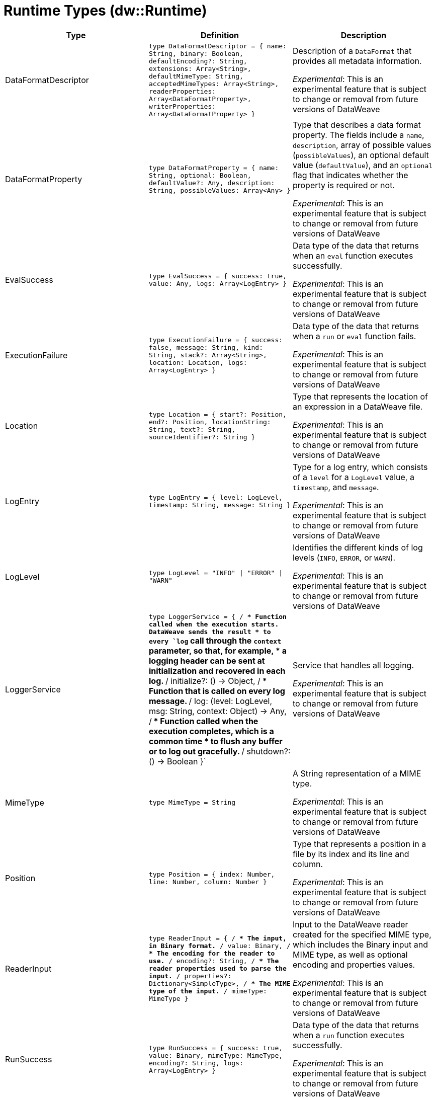 = Runtime Types (dw::Runtime)

|===
| Type | Definition | Description

| DataFormatDescriptor
| `type DataFormatDescriptor = { name: String, binary: Boolean, defaultEncoding?: String, extensions: Array<String&#62;, defaultMimeType: String, acceptedMimeTypes: Array<String&#62;, readerProperties: Array<DataFormatProperty&#62;, writerProperties: Array<DataFormatProperty&#62; }`
| Description of a `DataFormat` that provides all metadata information.

_Experimental_: This is an experimental feature that is subject to change or removal from future versions of DataWeave


| DataFormatProperty
| `type DataFormatProperty = { name: String, optional: Boolean, defaultValue?: Any, description: String, possibleValues: Array<Any&#62; }`
| Type that describes a data format property. The fields include a `name`,
`description`, array of possible values (`possibleValues`), an optional default
value (`defaultValue`), and  an `optional` flag that indicates whether the property 
is required or not.

_Experimental_: This is an experimental feature that is subject to change or removal from future versions of DataWeave


| EvalSuccess
| `type EvalSuccess = { success: true, value: Any, logs: Array<LogEntry&#62; }`
| Data type of the data that returns when an `eval` function executes successfully.

_Experimental_: This is an experimental feature that is subject to change or removal from future versions of DataWeave


| ExecutionFailure
| `type ExecutionFailure = { success: false, message: String, kind: String, stack?: Array<String&#62;, location: Location, logs: Array<LogEntry&#62; }`
| Data type of the data that returns when a `run` or `eval` function fails.

_Experimental_: This is an experimental feature that is subject to change or removal from future versions of DataWeave


| Location
| `type Location = { start?: Position, end?: Position, locationString: String, text?: String, sourceIdentifier?: String }`
| Type that represents the location of an expression in a DataWeave file.

_Experimental_: This is an experimental feature that is subject to change or removal from future versions of DataWeave


| LogEntry
| `type LogEntry = { level: LogLevel, timestamp: String, message: String }`
| Type for a log entry, which consists of a `level` for a `LogLevel` value,
a `timestamp`, and `message`.

_Experimental_: This is an experimental feature that is subject to change or removal from future versions of DataWeave


| LogLevel
| `type LogLevel = "INFO" &#124; "ERROR" &#124; "WARN"`
| Identifies the different kinds of log levels (`INFO`, `ERROR`, or `WARN`).

_Experimental_: This is an experimental feature that is subject to change or removal from future versions of DataWeave


| LoggerService
| `type LoggerService = { /**
* Function called when the execution starts. DataWeave sends the result
* to every `log` call through the `context` parameter, so that, for example,
* a logging header can be sent at initialization and recovered in each log.
**/
initialize?: &#40;&#41; &#45;&#62; Object, /**
* Function that is called on every log message.
**/
log: &#40;level: LogLevel, msg: String, context: Object&#41; &#45;&#62; Any, /**
* Function called when the execution completes, which is a common time
* to flush any buffer or to log out gracefully.
**/
shutdown?: &#40;&#41; &#45;&#62; Boolean }`
| Service that handles all logging.

_Experimental_: This is an experimental feature that is subject to change or removal from future versions of DataWeave


| MimeType
| `type MimeType = String`
| A String representation of a MIME type.

_Experimental_: This is an experimental feature that is subject to change or removal from future versions of DataWeave


| Position
| `type Position = { index: Number, line: Number, column: Number }`
| Type that represents a position in a file by its index and its line and column.

_Experimental_: This is an experimental feature that is subject to change or removal from future versions of DataWeave


| ReaderInput
| `type ReaderInput = { /**
* The input, in Binary format.
**/
value: Binary, /**
* The encoding for the reader to use.
**/
encoding?: String, /**
* The reader properties used to parse the input.
**/
properties?: Dictionary<SimpleType&#62;, /**
* The MIME type of the input.
**/
mimeType: MimeType }`
| Input to the DataWeave reader created for the specified MIME type, which includes 
the Binary input and MIME type, as well as optional encoding and properties values.

_Experimental_: This is an experimental feature that is subject to change or removal from future versions of DataWeave


| RunSuccess
| `type RunSuccess = { success: true, value: Binary, mimeType: MimeType, encoding?: String, logs: Array<LogEntry&#62; }`
| Data type of the data that returns when a `run` function executes successfully.

_Experimental_: This is an experimental feature that is subject to change or removal from future versions of DataWeave


| RuntimeExecutionConfiguration
| `type RuntimeExecutionConfiguration = { /**
* Maximum amount of time the DataWeave script takes before timing out.
**/
timeOut?: Number, /**
* Default output MIME type if not specified in the DataWeave script.
**/
outputMimeType?: MimeType, /**
* Writer properties to use with the specified the `outputMimeType` property.
**/
writerProperties?: Dictionary<SimpleType&#62;, /**
* Specifies the behavior that occurs when the execution fails:
* 
* * `HANDLE` &#40;default value&#41; returns `ExecutionFailure`.
* * `FAIL` propagates an exception.
**/
onException?: "HANDLE" &#124; "FAIL", /**
* Identifies the `SecurityManager` to use in this execution. This security manager
* is composed by the current `SecurityManager`.
**/
securityManager?: SecurityManager, /**
* The `LoggerService` to use in this execution.
**/
loggerService?: LoggerService, /**
* The maximum stack size.
**/
maxStackSize?: Number, /**
* Callback that is called when the watchdog was not able to stop the execution after a timeout.
*  Is useful for logging or reporting the problem.
* 
*  The callback is going to be called with :
*  * threadName: The Thread name that is hanged
*  * javaStackTrace: The javaStackTrace where it is hanged
*  * code: The DW Code that caused this being hanged
**/
onUnhandledTimeout?: &#40;threadName: String, javaStackTrace: String, code: String&#41; &#45;&#62; Any }`
| Configuration of the runtime execution that has advanced parameters.

_Experimental_: This is an experimental feature that is subject to change or removal from future versions of DataWeave


| SecurityManager
| `type SecurityManager = &#40;grant: String, args: Array<Any&#62;&#41; &#45;&#62; Boolean`
| Function that is called when a privilege must be granted to the current execution.

* `grant` is the name of the privilege, such as `Resource`.
* `args` provides a list of parameters that the function requesting the privilege calls.

_Experimental_: This is an experimental feature that is subject to change or removal from future versions of DataWeave


| TryResult
| `type TryResult = { success: Boolean, result?: T, error?: { kind: String, message: String, stack?: Array<String&#62;, /**
* Since 4.4.0. It is only available when stack is not present. It will contain the native java stacktrace.
**/
stackTrace?: String, location?: String } }`
| Object with a result or error message. If `success` is `false`, data type provides
the `error`. If `true`, the data type provides the `result`.

|===